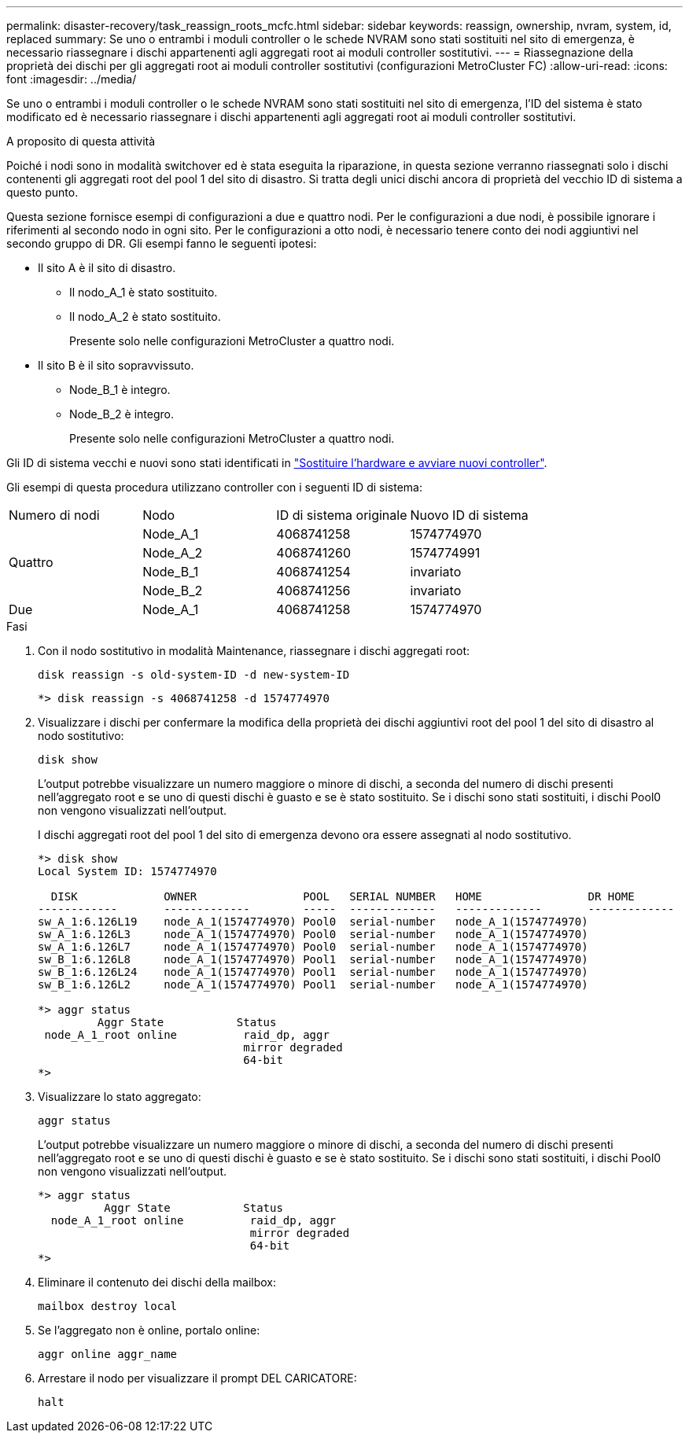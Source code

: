 ---
permalink: disaster-recovery/task_reassign_roots_mcfc.html 
sidebar: sidebar 
keywords: reassign, ownership, nvram, system, id, replaced 
summary: Se uno o entrambi i moduli controller o le schede NVRAM sono stati sostituiti nel sito di emergenza, è necessario riassegnare i dischi appartenenti agli aggregati root ai moduli controller sostitutivi. 
---
= Riassegnazione della proprietà dei dischi per gli aggregati root ai moduli controller sostitutivi (configurazioni MetroCluster FC)
:allow-uri-read: 
:icons: font
:imagesdir: ../media/


[role="lead"]
Se uno o entrambi i moduli controller o le schede NVRAM sono stati sostituiti nel sito di emergenza, l'ID del sistema è stato modificato ed è necessario riassegnare i dischi appartenenti agli aggregati root ai moduli controller sostitutivi.

.A proposito di questa attività
Poiché i nodi sono in modalità switchover ed è stata eseguita la riparazione, in questa sezione verranno riassegnati solo i dischi contenenti gli aggregati root del pool 1 del sito di disastro. Si tratta degli unici dischi ancora di proprietà del vecchio ID di sistema a questo punto.

Questa sezione fornisce esempi di configurazioni a due e quattro nodi. Per le configurazioni a due nodi, è possibile ignorare i riferimenti al secondo nodo in ogni sito. Per le configurazioni a otto nodi, è necessario tenere conto dei nodi aggiuntivi nel secondo gruppo di DR. Gli esempi fanno le seguenti ipotesi:

* Il sito A è il sito di disastro.
+
** Il nodo_A_1 è stato sostituito.
** Il nodo_A_2 è stato sostituito.
+
Presente solo nelle configurazioni MetroCluster a quattro nodi.



* Il sito B è il sito sopravvissuto.
+
** Node_B_1 è integro.
** Node_B_2 è integro.
+
Presente solo nelle configurazioni MetroCluster a quattro nodi.





Gli ID di sistema vecchi e nuovi sono stati identificati in link:task_replace_hardware_and_boot_new_controllers.html["Sostituire l'hardware e avviare nuovi controller"].

Gli esempi di questa procedura utilizzano controller con i seguenti ID di sistema:

|===


| Numero di nodi | Nodo | ID di sistema originale | Nuovo ID di sistema 


.4+| Quattro  a| 
Node_A_1
 a| 
4068741258
 a| 
1574774970



 a| 
Node_A_2
 a| 
4068741260
 a| 
1574774991



 a| 
Node_B_1
 a| 
4068741254
 a| 
invariato



 a| 
Node_B_2
 a| 
4068741256
 a| 
invariato



 a| 
Due
 a| 
Node_A_1
 a| 
4068741258
 a| 
1574774970

|===
.Fasi
. Con il nodo sostitutivo in modalità Maintenance, riassegnare i dischi aggregati root:
+
`disk reassign -s old-system-ID -d new-system-ID`

+
[listing]
----
*> disk reassign -s 4068741258 -d 1574774970
----
. Visualizzare i dischi per confermare la modifica della proprietà dei dischi aggiuntivi root del pool 1 del sito di disastro al nodo sostitutivo:
+
`disk show`

+
L'output potrebbe visualizzare un numero maggiore o minore di dischi, a seconda del numero di dischi presenti nell'aggregato root e se uno di questi dischi è guasto e se è stato sostituito. Se i dischi sono stati sostituiti, i dischi Pool0 non vengono visualizzati nell'output.

+
I dischi aggregati root del pool 1 del sito di emergenza devono ora essere assegnati al nodo sostitutivo.

+
[listing]
----
*> disk show
Local System ID: 1574774970

  DISK             OWNER                POOL   SERIAL NUMBER   HOME                DR HOME
------------       -------------        -----  -------------   -------------       -------------
sw_A_1:6.126L19    node_A_1(1574774970) Pool0  serial-number   node_A_1(1574774970)
sw_A_1:6.126L3     node_A_1(1574774970) Pool0  serial-number   node_A_1(1574774970)
sw_A_1:6.126L7     node_A_1(1574774970) Pool0  serial-number   node_A_1(1574774970)
sw_B_1:6.126L8     node_A_1(1574774970) Pool1  serial-number   node_A_1(1574774970)
sw_B_1:6.126L24    node_A_1(1574774970) Pool1  serial-number   node_A_1(1574774970)
sw_B_1:6.126L2     node_A_1(1574774970) Pool1  serial-number   node_A_1(1574774970)

*> aggr status
         Aggr State           Status
 node_A_1_root online          raid_dp, aggr
                               mirror degraded
                               64-bit
*>
----
. Visualizzare lo stato aggregato:
+
`aggr status`

+
L'output potrebbe visualizzare un numero maggiore o minore di dischi, a seconda del numero di dischi presenti nell'aggregato root e se uno di questi dischi è guasto e se è stato sostituito. Se i dischi sono stati sostituiti, i dischi Pool0 non vengono visualizzati nell'output.

+
[listing]
----
*> aggr status
          Aggr State           Status
  node_A_1_root online          raid_dp, aggr
                                mirror degraded
                                64-bit
*>
----
. Eliminare il contenuto dei dischi della mailbox:
+
`mailbox destroy local`

. Se l'aggregato non è online, portalo online:
+
`aggr online aggr_name`

. Arrestare il nodo per visualizzare il prompt DEL CARICATORE:
+
`halt`


